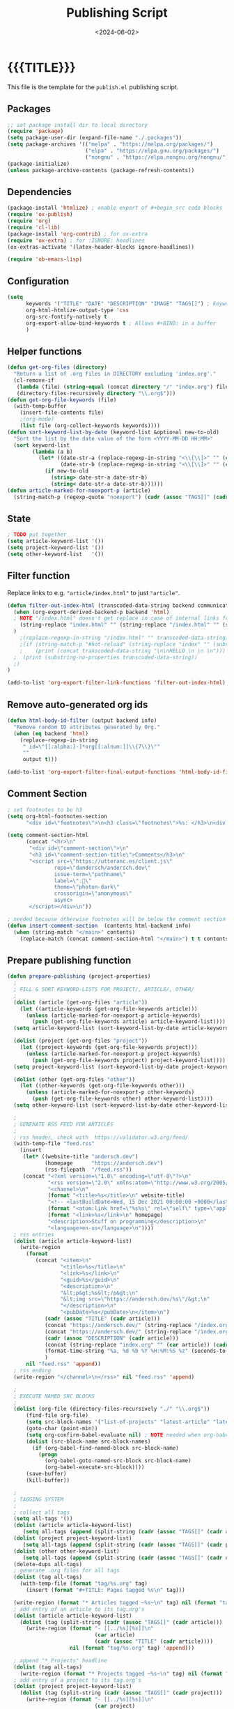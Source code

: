#+TITLE:       Publishing Script
#+DESCRIPTION: The publishing script that creates this website
#+DATE:        <2024-06-02>
#+IMAGE:
#+TAGS[]:      lisp
#+OPTIONS:     toc:nil num:nil

#+CALL: ~/dev/andersch.dev/code.org:generate-article-header[:eval yes]()
* {{{TITLE}}}
#+CALL: ~/dev/andersch.dev/code.org:generate-article-subtitle[:eval yes]()

This file is the template for the ~publish.el~ publishing script.

# endsnippet

** Packages
#+BEGIN_SRC emacs-lisp :tangle yes :tangle ../../publish.el
;; set package install dir to local directory
(require 'package)
(setq package-user-dir (expand-file-name "./.packages"))
(setq package-archives '(("melpa" . "https://melpa.org/packages/")
                         ("elpa" . "https://elpa.gnu.org/packages/")
                         ("nongnu" . "https://elpa.nongnu.org/nongnu/")))
(package-initialize)
(unless package-archive-contents (package-refresh-contents))
#+END_SRC

** Dependencies
#+BEGIN_SRC emacs-lisp :tangle yes :tangle ../../publish.el
(package-install 'htmlize) ; enable export of #+begin_src code blocks
(require 'ox-publish)
(require 'org)
(require 'cl-lib)
(package-install 'org-contrib) ; for ox-extra
(require 'ox-extra) ; for :IGNORE: headlines
(ox-extras-activate '(latex-header-blocks ignore-headlines))

(require 'ob-emacs-lisp)
#+END_SRC

** Configuration
#+BEGIN_SRC emacs-lisp :tangle yes :tangle ../../publish.el
(setq
      keywords '("TITLE" "DATE" "DESCRIPTION" "IMAGE" "TAGS[]") ; keywords to parse from .org files
      org-html-htmlize-output-type 'css
      org-src-fontify-natively t
      org-export-allow-bind-keywords t ; Allows #+BIND: in a buffer
      )
#+END_SRC

** Helper functions
#+BEGIN_SRC emacs-lisp :tangle yes :tangle ../../publish.el
(defun get-org-files (directory)
  "Return a list of .org files in DIRECTORY excluding 'index.org'."
  (cl-remove-if
   (lambda (file) (string-equal (concat directory "/" "index.org") file))
   (directory-files-recursively directory "\\.org$")))
(defun get-org-file-keywords (file)
  (with-temp-buffer
    (insert-file-contents file)
    ;(org-mode)
    (list file (org-collect-keywords keywords))))
(defun sort-keyword-list-by-date (keyword-list &optional new-to-old)
  "Sort the list by the date value of the form <YYYY-MM-DD HH:MM>"
  (sort keyword-list
        (lambda (a b)
          (let* ((date-str-a (replace-regexp-in-string "<\\[\\]>" "" (cadr (assoc "DATE" (cadr a)))))
                 (date-str-b (replace-regexp-in-string "<\\[\\]>" "" (cadr (assoc "DATE" (cadr b))))))
            (if new-to-old
              (string> date-str-a date-str-b)
              (string< date-str-a date-str-b))))))
(defun article-marked-for-noexport-p (article)
  (string-match-p (regexp-quote "noexport") (cadr (assoc "TAGS[]" (cadr article)))))
#+END_SRC

** State
#+BEGIN_SRC emacs-lisp :tangle yes :tangle ../../publish.el
; TODO put together
(setq article-keyword-list '())
(setq project-keyword-list '())
(setq other-keyword-list   '())
#+END_SRC

** Filter function
Replace links to e.g. ~"article/index.html"~ to just ~"article"~.

#+BEGIN_SRC emacs-lisp :tangle yes :tangle ../../publish.el
(defun filter-out-index-html (transcoded-data-string backend communication-channel-plist)
  (when (org-export-derived-backend-p backend 'html)
  ; NOTE "/index.html" doesn't get replace in case of internal links for some reason...
    (string-replace "index.html" "" (string-replace "/index.html" "" (substring-no-properties transcoded-data-string)))
  )
    ;(replace-regexp-in-string "/index.html" "" transcoded-data-string)
    ;(if (string-match-p "#hot-reload" (string-replace "index" "" (substring-no-properties transcoded-data-string)))
    ;    (print (concat transcoded-data-string "\n\nHELLO \n \n \n")))
  ;  (print (substring-no-properties transcoded-data-string))
  ;)
)

(add-to-list 'org-export-filter-link-functions 'filter-out-index-html)
#+END_SRC

** Remove auto-generated org ids
#+BEGIN_SRC emacs-lisp :tangle yes :tangle ../../publish.el
(defun html-body-id-filter (output backend info)
  "Remove random ID attributes generated by Org."
  (when (eq backend 'html)
    (replace-regexp-in-string
     " id=\"[[:alpha:]-]*org[[:alnum:]]\\{7\\}\""
     ""
     output t)))

(add-to-list 'org-export-filter-final-output-functions 'html-body-id-filter)
#+END_SRC


** Comment Section
#+BEGIN_SRC emacs-lisp :tangle yes :tangle ../../publish.el
; set footnotes to be h3
(setq org-html-footnotes-section
      "<div id=\"footnotes\">\n<h3 class=\"footnotes\">%s: </h3>\n<div id=\"text-footnotes\">\n%s\n</div>\n</div>")

(setq comment-section-html
      (concat "<hr>\n"
       "<div id=\"comment-section\">\n"
       "<h3 id=\"comment-section-title\">Comments</h3>\n"
       "<script src=\"https://utteranc.es/client.js\"
               repo=\"dandersch/andersch.dev\"
               issue-term=\"pathname\"
               label=\".💬\"
               theme=\"photon-dark\"
               crossorigin=\"anonymous\"
               async>
       </script></div>\n"))

; needed because otherwise footnotes will be below the comment section
(defun insert-comment-section  (contents html-backend info)
  (when (string-match "</main>" contents)
    (replace-match (concat comment-section-html "</main>") t t contents 0)))
#+END_SRC

** Prepare publishing function
#+BEGIN_SRC emacs-lisp :tangle yes :tangle ../../publish.el
(defun prepare-publishing (project-properties)
  ;
  ; FILL & SORT KEYWORD-LISTS FOR PROJECT/, ARTICLE/, OTHER/
  ;
  (dolist (article (get-org-files "article"))
    (let ((article-keywords (get-org-file-keywords article)))
      (unless (article-marked-for-noexport-p article-keywords)
        (push (get-org-file-keywords article) article-keyword-list))))
  (setq article-keyword-list (sort-keyword-list-by-date article-keyword-list t))

  (dolist (project (get-org-files "project"))
    (let ((project-keywords (get-org-file-keywords project)))
      (unless (article-marked-for-noexport-p project-keywords)
        (push (get-org-file-keywords project) project-keyword-list))))
  (setq project-keyword-list (sort-keyword-list-by-date project-keyword-list t))

  (dolist (other (get-org-files "other"))
    (let ((other-keywords (get-org-file-keywords other)))
      (unless (article-marked-for-noexport-p other-keywords)
        (push (get-org-file-keywords other) other-keyword-list))))
  (setq other-keyword-list (sort-keyword-list-by-date other-keyword-list t))

  ;
  ; GENERATE RSS FEED FOR ARTICLES
  ;
  ; rss header, check with  https://validator.w3.org/feed/
  (with-temp-file "feed.rss"
    (insert
     (let* ((website-title "andersch.dev")
            (homepage      "https://andersch.dev")
            (rss-filepath  "/feed.rss"))
     (concat "<?xml version=\"1.0\" encoding=\"utf-8\"?>\n"
             "<rss version=\"2.0\" xmlns:atom=\"http://www.w3.org/2005/Atom\">\n"
             "<channel>\n"
             (format "<title>%s</title>\n" website-title)
             "<!-- <lastBuildDate>Wed, 15 Dec 2021 00:00:00 +0000</lastBuildDate> -->\n" ; TODO insert todays date
             (format "<atom:link href=\"%s%s\" rel=\"self\" type=\"application/rss+xml\"/>\n" homepage rss-filepath)
             (format "<link>%s</link>\n" homepage)
             "<description>Stuff on programming</description>\n"
             "<language>en-us</language>\n"))))
  ; rss entries
  (dolist (article article-keyword-list)
    (write-region
      (format
         (concat "<item>\n"
                 "<title>%s</title>\n"
                 "<link>%s</link>\n"
                 "<guid>%s</guid>\n"
                 "<description>\n"
                 "&lt;p&gt;%s&lt;/p&gt;\n"
                 "&lt;img src=\"https://andersch.dev/%s\"/&gt;\n"
                 "</description>\n"
                 "<pubDate>%s</pubDate>\n</item>\n")
            (cadr (assoc "TITLE" (cadr article)))
            (concat "https://andersch.dev/" (string-replace "/index.org" "" (car article)))
            (concat "https://andersch.dev/" (string-replace "/index.org" "" (car article)))
            (cadr (assoc "DESCRIPTION" (cadr article)))
            (concat (string-replace "index.org" "" (car article)) (cadr (assoc "IMAGE" (cadr article))))
            (format-time-string "%a, %d %b %Y %H:%M:%S %z" (seconds-to-time (org-time-string-to-time (cadr (assoc "DATE" (cadr article))))))
            )
      nil "feed.rss" 'append))
  ; rss ending
  (write-region "</channel>\n</rss>" nil "feed.rss" 'append)

  ;
  ; EXECUTE NAMED SRC BLOCKS
  ;
  (dolist (org-file (directory-files-recursively "./" "\\.org$"))
      (find-file org-file)
      (setq src-block-names '("list-of-projects" "latest-article" "latest-project" "generate-tags"))
      (goto-char (point-min))
      (setq org-confirm-babel-evaluate nil) ; NOTE needed when org-babel-execute-src-block is called in a script
      (dolist (src-block-name src-block-names)
        (if (org-babel-find-named-block src-block-name)
          (progn
            (org-babel-goto-named-src-block src-block-name)
            (org-babel-execute-src-block))))
      (save-buffer)
      (kill-buffer))

  ;
  ; TAGGING SYSTEM
  ;
  ; collect all tags
  (setq all-tags '())
  (dolist (article article-keyword-list)
     (setq all-tags (append (split-string (cadr (assoc "TAGS[]" (cadr article)))  " +") all-tags)))
  (dolist (project project-keyword-list)
     (setq all-tags (append (split-string (cadr (assoc "TAGS[]" (cadr project)))  " +") all-tags)))
  (dolist (other other-keyword-list)
     (setq all-tags (append (split-string (cadr (assoc "TAGS[]" (cadr other)))  " +") all-tags)))
  (delete-dups all-tags)
  ; generate .org files for all tags
  (dolist (tag all-tags)
    (with-temp-file (format "tag/%s.org" tag)
      (insert (format "#+TITLE: Pages tagged %s\n" tag)))

  (write-region (format "* Articles tagged ~%s~\n" tag) nil (format "tag/%s.org" tag) 'append))
  ; add entry of an article to its tag.org's
  (dolist (article article-keyword-list)
    (dolist (tag (split-string (cadr (assoc "TAGS[]" (cadr article)))  " +"))
      (write-region (format "- [[../%s][%s]]\n"
                            (car article)
                            (cadr (assoc "TITLE" (cadr article))))
                    nil (format "tag/%s.org" tag) 'append)))

  ; append "* Projects" headline
  (dolist (tag all-tags)
    (write-region (format "* Projects tagged ~%s~\n" tag) nil (format "tag/%s.org" tag) 'append))
  ; add entry of a project to its tag.org's
  (dolist (project project-keyword-list)
    (dolist (tag (split-string (cadr (assoc "TAGS[]" (cadr project)))  " +"))
      (write-region (format "- [[../%s][%s]]\n"
                            (car project)
                            (cadr (assoc "TITLE" (cadr project))))
                    nil (format "tag/%s.org" tag) 'append)))

  ; append "* Projects" headline
  (dolist (tag all-tags)
    (write-region (format "* Other tagged ~%s~\n" tag) nil (format "tag/%s.org" tag) 'append))
  ; add entry of a project to its tag.org's
  (dolist (other other-keyword-list)
    (dolist (tag (split-string (cadr (assoc "TAGS[]" (cadr other)))  " +"))
      (write-region (format "- [[../%s][%s]]\n"
                            (car other)
                            (cadr (assoc "TITLE" (cadr other))))
                    nil (format "tag/%s.org" tag) 'append)))
)
#+END_SRC

** Org-publish Customization
#+BEGIN_SRC emacs-lisp :tangle yes :tangle ../../publish.el
;; customize HTML output (see https://pank.eu/blog/blog-setup.html)
; see https://www.gnu.org/software/emacs/manual/html_node/org/Publishing-options.html
(setq org-publish-project-alist
      (list
       (list "andersch.dev"
             :recursive            t
             :base-directory       "./"
             :publishing-directory "./"
             :publishing-function  'org-html-publish-to-html ;; may be a list of functions
             :preparation-function 'prepare-publishing       ;; called before publishing
           ; :completion-function                            ;; called after
           ; :base-extension                                 ;; extension of source files
           ; :html-extension       ""                        ;; extension of generated html files
             :exclude "code.org"                 ;; regex of files to exclude NOTE excluding dirs seems to not work
           ; :include                                        ;; list of files to include
           ; :html-doctype "html5"                           ;; default is "xhtml-strict"
             :html-divs            '((preamble "header" "top")
                                     (content "main" "content")
                                     (postamble "footer" "postamble"))
             :html-html5-fancy     t
             :html-head            (concat "<title>andersch.dev</title>\n"
                                           "<link rel=\"icon\" type=\"image/x-icon\" href=\"/favicon.ico\">\n"
                                           "<link rel=\"stylesheet\" href=\"/style.css\">\n"
                                           ; NOTE import ubuntu font for now
                                           "<link rel=\"stylesheet\" type=\"text/css\" href=\"https://fonts.googleapis.com/css?family=Ubuntu:regular,bold&subset=Latin\">"
                                           )
             :html-preamble        t
             :html-preamble-format `(("en" ,(with-temp-buffer (insert-file-contents "header.html") (buffer-string))))
             :html-postamble       nil                       ;; don't insert a footer with a date etc.

             :auto-sitemap         t                         ;; https://orgmode.org/manual/Site-map.html
             :sitemap-filename     "sitemap.org"             ;; ...
           ; :sitemap-title
             :sitemap-style        'tree                     ;; list or tree
             :sitemap-sort-files   'anti-chronologically
           ; :makeindex t                                    ;; https://orgmode.org/manual/Generating-an-index.html
             :with-title           nil                       ;; we include our own header
             :with-author          nil
             :with-creator         nil                       ;; don't include emacs and org versions in footer
             :with-toc             nil                       ;; no table of contents
             :section-numbers      nil                       ;; no section numbers for headings
             :html-validation-link nil                       ;; don't show validation link
             :time-stamp-file      nil                       ;; don't include "Created: <timestamp>" in footer
             :with-date            nil)))
#+END_SRC

** Fix caching issue
#+BEGIN_SRC emacs-lisp :tangle yes :tangle ../../publish.el
; NOTE caching causes problems with updating titles etc., so we reset the cache before publishing
(setq org-publish-use-timestamps-flag nil)
(setq org-publish-timestamp-directory "./.org-timestamps/")
(org-publish-remove-all-timestamps)
#+END_SRC

** Workaround
#+BEGIN_SRC emacs-lisp :tangle yes :tangle ../../publish.el
; NOTE workaround to not get a "Symbol’s function definition is void" error when publishing
(defun get-article-keyword-list () article-keyword-list) ; NOTE workaround to pass keyword-list to a source-block in an org file
(defun get-project-keyword-list () project-keyword-list) ; NOTE workaround to pass keyword-list to a source-block in an org file
(defun get-other-keyword-list   () other-keyword-list)   ; NOTE workaround to pass keyword-list to a source-block in an org file
#+END_SRC

** Build
#+BEGIN_SRC emacs-lisp :tangle yes :tangle ../../publish.el
(org-publish "andersch.dev" t) ;; export html files
(message "Build complete")
#+END_SRC

** Code snippets
*** Generate Tags
#+BEGIN_SRC emacs-lisp :tangle yes :tangle ../../code.org
,#+NAME: generate-tags
,#+BEGIN_SRC emacs-lisp :eval no :exports results :results html
(setq tags-string '())
;(if (eq org-export-current-backend 'html)
;  (progn
    ;(setq tags-string (append tags-string (list "#+BEGIN_EXPORT html\n")))
    (setq tags-string (append tags-string (list "<div class=\"tags\">")))
    (setq tags-string (append tags-string (list "[ ")))
    (setq tags (split-string (cadar (org-collect-keywords '("TAGS[]"))) " +"))
    (dolist (tag tags)
      (setq tags-string (append tags-string (list (format "<a href=\"/tag/%s.html\">%s</a> " tag tag))))
      )
    (setq tags-string (append tags-string (list "]")))
    (setq tags-string (append tags-string (list "</div>\n")))
    ;(setq tags-string (append tags-string (list "#+END_EXPORT")))
    (mapconcat #'identity tags-string "") ; flatten string list to a string
;  )
;  (print "")
;)
,#+END_SRC
#+END_SRc

*** Generate Article Header & Subtitle
#+BEGIN_SRC emacs-lisp :tangle yes :tangle ../../code.org
,#+NAME: generate-article-header
,#+BEGIN_SRC emacs-lisp :eval no :exports results :results html
(defun generate-tags ()
  (setq tags-string '())
      (setq tags-string (append tags-string (list "<div class=\"tags\">")))
      (setq tags-string (append tags-string (list "<code>")))
      (setq tags-string (append tags-string (list "[ ")))
      (setq tags (split-string (cadar (org-collect-keywords '("TAGS[]"))) " +"))
      (dolist (tag tags)
        (setq tags-string (append tags-string (list (format "<a href=\"/tag/%s.html\">%s</a> " tag tag))))
        )
      (setq tags-string (append tags-string (list "]")))
      (setq tags-string (append tags-string (list "</code>")))
      (setq tags-string (append tags-string (list "</div>\n")))
      (mapconcat #'identity tags-string "")) ; flatten string list to a string

(setq keywords (org-collect-keywords '("TITLE" "DESCRIPTION" "DATE" "IMAGE" "TAGS[]" "COMMENTS")))

; comment section hook
(make-variable-buffer-local 'org-export-filter-final-output-functions)
(when (assoc "COMMENTS" keywords)
  (if (string-match-p "t" (cadr (assoc "COMMENTS" keywords)))
    (add-hook 'org-export-filter-final-output-functions 'insert-comment-section nil nil)))

(format
   (concat
     "<div class=\"tags-date-box\">\n"
       (generate-tags)
       "<div class=\"date\"><span class=\"timestamp\">%s</span></div>\n"
     "</div>\n")
   (cadr (assoc "DATE" keywords)))
,#+END_SRC
#+END_SRC

#+BEGIN_SRC emacs-lisp :tangle yes :tangle ../../code.org
,#+NAME: generate-article-subtitle
,#+BEGIN_SRC emacs-lisp :eval no :exports results :results html
(setq keywords (org-collect-keywords '("TITLE" "DESCRIPTION" "DATE" "IMAGE" "TAGS[]")))

; check if IMAGE is set
(if (string= "" (cadr (assoc "IMAGE" keywords)))
  (progn
    (setq image-fmt-string "%s")
    (setq image-path ""))
  (progn
    ; TODO hardcoded
    (setq image-path (string-replace "/index.org" "" (string-replace "/home/da/dev/andersch.dev/" "" (buffer-file-name))))
    (setq image-fmt-string "<div class=\"figure\"><img src=\"/%s/%s\" alt=\"\"></div>")))

(format
   (concat
     "<h2 class=\"subtitle\">%s</h1>"
     image-fmt-string)
   (cadr (assoc "DESCRIPTION" keywords))
   image-path
   (cadr (assoc "IMAGE" keywords)))
,#+END_SRC
#+END_SRC

*** Generate Article Snippets
#+BEGIN_SRC emacs-lisp :tangle yes :tangle ../../code.org
,#+NAME: generate-article-snippets
,#+BEGIN_SRC emacs-lisp :eval no :exports results :results html :var list='()
(setq article-snippets '())
(dolist (article list)
  (with-temp-buffer
    (insert-file-contents (concat "../" (car article)))

    ;; remove everything after the snippet marker
    (setq snippet-marker "# endsnippet")
    (if (search-forward snippet-marker nil t)
      (setq begin (point))
      (error (format "Snippet marker is not set for %s" (car article))))
    (end-of-buffer)
    (setq end (point))
    (goto-char (point-min))
    (delete-region begin end)

    ;; NOTE: otherwise (buffer-file-name) in generate-article-subtitle returns nil
    (set-visited-file-name (concat "../" (car article)))

    ;; export snippet as html
    (setq org-export-show-temporary-export-buffer nil)
    (org-html-export-as-html nil nil nil t nil)
    (switch-to-buffer "*Org HTML Export*")
    (setq article-snippets (append article-snippets (list (buffer-string))))

    ;; read more link
    (setq read-more-html (format "<div class=\"read-more\"><a href=\"/%s\">READ MORE</a></div>" (string-replace "/index.org" "" (car article))))
    (setq article-snippets (append article-snippets (list read-more-html)))

    ;; dividing line between snippets
    (setq article-snippets (append article-snippets (list "<hr>\n")))
  )
)

(mapconcat #'identity article-snippets "") ; flatten string list to a string
,#+END_SRC
#+END_SRC

*** List of articles
Unused

#+BEGIN_SRC emacs-lisp :tangle yes :tangle ../../code.org
,#+NAME: list-of-articles
,#+BEGIN_SRC emacs-lisp :eval no :exports results :results raw drawer :var list='()
(setq list-string '())
(if (eq org-export-current-backend 'html)
  (dolist (entry list)
    (push
     (format
       (concat
        "#+BEGIN_EXPORT html\n"
        "<div class=\"image-container\">\n"
           ; NOTE "../" as a workaround
           "<a href=\"../%s\">\n"
               "<div class=\"overlay\">\n"
                   "<div class=\"title\">%s</div>\n"
                   "<div class=\"description\">%s</div>\n"
               "</div>\n"
               "<img src=\"./%s\" alt=\"\">\n"
           "</a>\n"
        "</div>\n"
        "#+END_EXPORT\n")
       (string-replace ".org" ".html" (car entry))
       (cadr (assoc "TITLE" (cadr entry)))
       (cadr (assoc "DESCRIPTION" (cadr entry)))
       (cadr (assoc "IMAGE" (cadr entry))))
    list-string)
  )
  (dolist (entry list)
    ; NOTE "../" as a workaround
    (push (format "- [[../%s][%s]]" (car entry) (cadr (assoc "TITLE" (cadr entry)))) list-string)
  ))
(mapconcat #'identity list-string "\n") ; flatten string list to a string
,#+END_SRC
#+END_SRC

